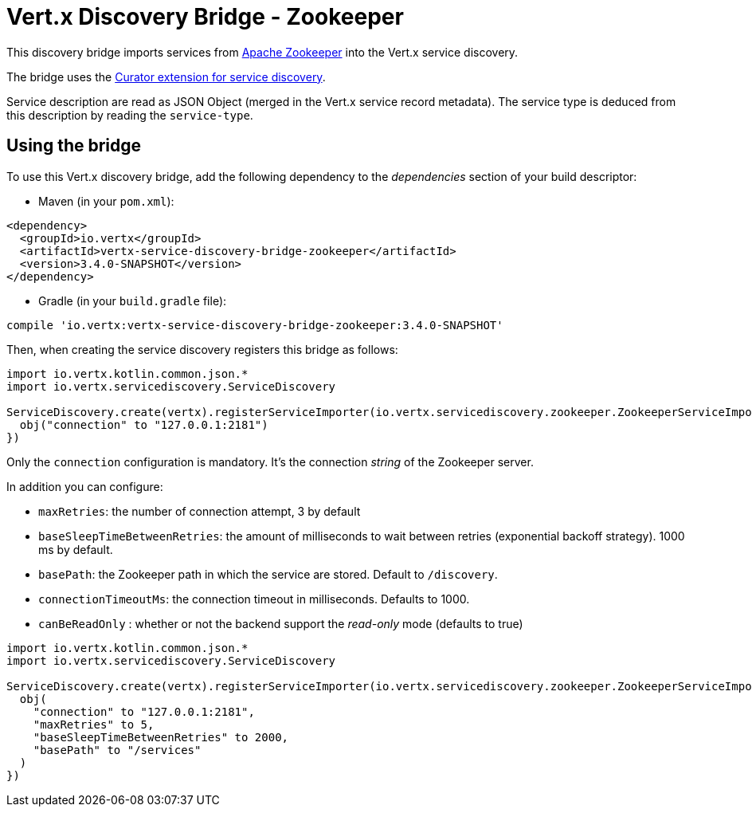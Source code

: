 = Vert.x Discovery Bridge - Zookeeper

This discovery bridge imports services from https://zookeeper.apache.org/[Apache Zookeeper] into the Vert.x service
discovery.

The bridge uses the http://curator.apache.org/curator-x-discovery/[Curator extension for service discovery].

Service description are read as JSON Object (merged in the Vert.x service record metadata). The service type is
deduced from this description by reading the `service-type`.

== Using the bridge

To use this Vert.x discovery bridge, add the following dependency to the _dependencies_ section of your build
descriptor:

* Maven (in your `pom.xml`):

[source,xml,subs="+attributes"]
----
<dependency>
  <groupId>io.vertx</groupId>
  <artifactId>vertx-service-discovery-bridge-zookeeper</artifactId>
  <version>3.4.0-SNAPSHOT</version>
</dependency>
----

* Gradle (in your `build.gradle` file):

[source,groovy,subs="+attributes"]
----
compile 'io.vertx:vertx-service-discovery-bridge-zookeeper:3.4.0-SNAPSHOT'
----

Then, when creating the service discovery registers this bridge as follows:

[source, kotlin]
----
import io.vertx.kotlin.common.json.*
import io.vertx.servicediscovery.ServiceDiscovery

ServiceDiscovery.create(vertx).registerServiceImporter(io.vertx.servicediscovery.zookeeper.ZookeeperServiceImporter(), json {
  obj("connection" to "127.0.0.1:2181")
})

----

Only the `connection` configuration is mandatory. It's the connection _string_ of the Zookeeper server.

In addition you can configure:

* `maxRetries`: the number of connection attempt, 3 by default
* `baseSleepTimeBetweenRetries`: the amount of milliseconds to wait between retries (exponential backoff strategy).
1000 ms by default.
* `basePath`: the Zookeeper path in which the service are stored. Default to `/discovery`.
* `connectionTimeoutMs`: the connection timeout in milliseconds. Defaults to 1000.
* `canBeReadOnly` : whether or not the backend support the _read-only_ mode (defaults to true)

[source,kotlin]
----
import io.vertx.kotlin.common.json.*
import io.vertx.servicediscovery.ServiceDiscovery

ServiceDiscovery.create(vertx).registerServiceImporter(io.vertx.servicediscovery.zookeeper.ZookeeperServiceImporter(), json {
  obj(
    "connection" to "127.0.0.1:2181",
    "maxRetries" to 5,
    "baseSleepTimeBetweenRetries" to 2000,
    "basePath" to "/services"
  )
})

----